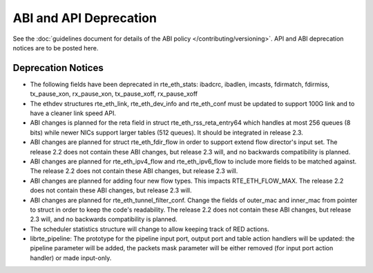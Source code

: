 ABI and API Deprecation
=======================

See the :doc:`guidelines document for details of the ABI policy </contributing/versioning>`.
API and ABI deprecation notices are to be posted here.


Deprecation Notices
-------------------

* The following fields have been deprecated in rte_eth_stats:
  ibadcrc, ibadlen, imcasts, fdirmatch, fdirmiss,
  tx_pause_xon, rx_pause_xon, tx_pause_xoff, rx_pause_xoff

* The ethdev structures rte_eth_link, rte_eth_dev_info and rte_eth_conf
  must be updated to support 100G link and to have a cleaner link speed API.

* ABI changes is planned for the reta field in struct rte_eth_rss_reta_entry64
  which handles at most 256 queues (8 bits) while newer NICs support larger
  tables (512 queues).
  It should be integrated in release 2.3.

* ABI changes are planned for struct rte_eth_fdir_flow in order to support
  extend flow director's input set. The release 2.2 does not contain these ABI
  changes, but release 2.3 will, and no backwards compatibility is planned.

* ABI changes are planned for rte_eth_ipv4_flow and rte_eth_ipv6_flow to
  include more fields to be matched against. The release 2.2 does not
  contain these ABI changes, but release 2.3 will.

* ABI changes are planned for adding four new flow types. This impacts
  RTE_ETH_FLOW_MAX. The release 2.2 does not contain these ABI changes,
  but release 2.3 will.

* ABI changes are planned for rte_eth_tunnel_filter_conf. Change the fields
  of outer_mac and inner_mac from pointer to struct in order to keep the
  code's readability. The release 2.2 does not contain these ABI changes, but
  release 2.3 will, and no backwards compatibility is planned.

* The scheduler statistics structure will change to allow keeping track of
  RED actions.

* librte_pipeline: The prototype for the pipeline input port, output port
  and table action handlers will be updated:
  the pipeline parameter will be added, the packets mask parameter will be
  either removed (for input port action handler) or made input-only.
